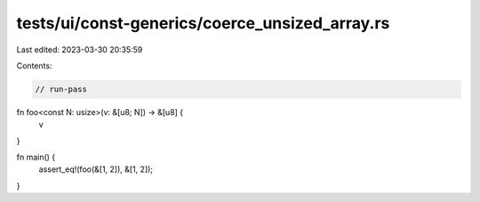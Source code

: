tests/ui/const-generics/coerce_unsized_array.rs
===============================================

Last edited: 2023-03-30 20:35:59

Contents:

.. code-block:: rs

    // run-pass
fn foo<const N: usize>(v: &[u8; N]) -> &[u8] {
    v
}

fn main() {
    assert_eq!(foo(&[1, 2]), &[1, 2]);
}


